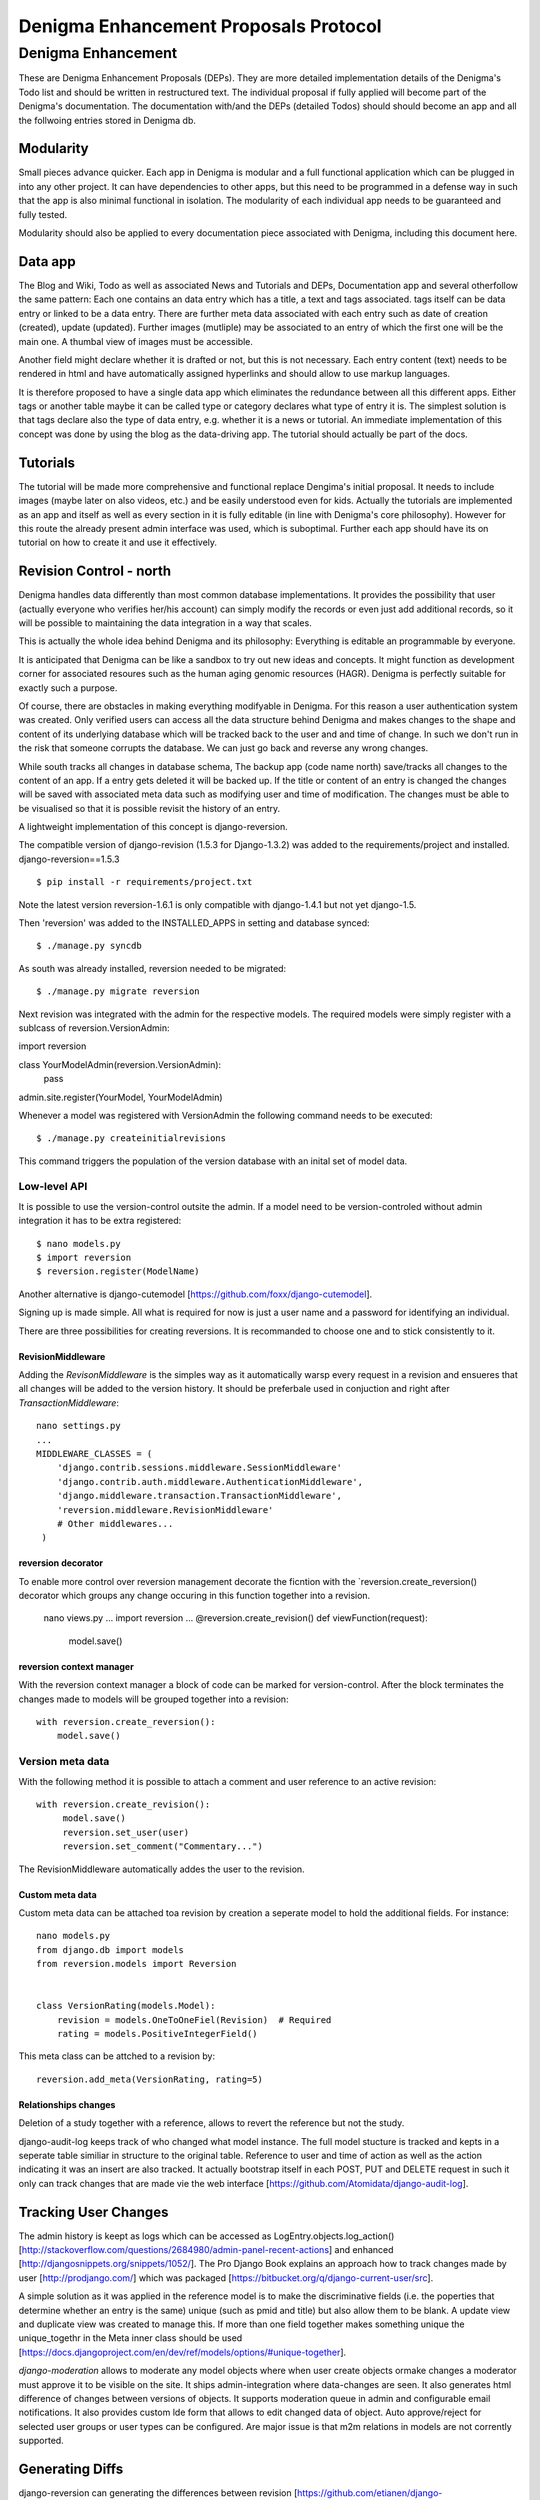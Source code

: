======================================
Denigma Enhancement Proposals Protocol
======================================


Denigma Enhancement
===================

These are Denigma Enhancement Proposals (DEPs). 
They are more detailed implementation details of the Denigma's Todo list and
should be written in restructured text. The individual proposal if fully 
applied will become part of the Denigma's documentation. The documentation 
with/and the DEPs (detailed Todos) should should become an app and all the 
follwoing entries stored in Denigma db.


Modularity
----------

Small pieces advance quicker. Each app in Denigma is modular and a full 
functional application which can be plugged in into any other project. It can
have dependencies to other apps, but this need to be programmed in a defense way
in such that the app is also minimal functional in isolation. The modularity 
of each individual app needs to be guaranteed and fully tested.

Modularity should also be applied to every documentation piece associated with
Denigma, including this document here.


Data app
--------

The Blog and Wiki, Todo as well as associated News and Tutorials and DEPs, 
Documentation app and several otherfollow the same pattern: 
Each one contains an data entry which has a title, a text and tags associated.
tags itself can be data entry or linked to be a data entry. There are further 
meta data associated with each entry such as date of creation (created), 
update (updated). Further images (mutliple) may be associated to an entry of 
which the first one will be the main one. A thumbal view of images must be 
accessible.

Another field might declare whether it is drafted or not, but this is not 
necessary. Each entry content (text) needs to be rendered in html and have 
automatically assigned hyperlinks and should allow to use markup languages. 

It is therefore proposed to have a single data app which eliminates the 
redundance between all this different apps. Either tags or another table maybe 
it can be called type or category declares what type of entry it is. The 
simplest solution is that tags declare also the type of data entry, e.g. 
whether it is a news or tutorial. An immediate implementation of this concept 
was done by using the blog as the data-driving app. The tutorial should 
actually be part of the docs.


Tutorials
---------

The tutorial will be made more comprehensive and functional replace Dengima's 
initial proposal. It needs to include images (maybe later on also videos, etc.) 
and be easily understood even for kids. Actually the tutorials are implemented 
as an app and itself as well as every section in it is fully editable (in line 
with Denigma's core philosophy). However for this route the already present 
admin interface was used, which is suboptimal. Further each app should have 
its on tutorial on how to create it and use it effectively.


Revision Control - north
------------------------

Denigma handles data differently than most common database implementations. 
It provides the possibility that user (actually everyone who verifies her/his 
account) can simply modify the records or even just add additional records,
so it will be possible to maintaining the data integration in a way that scales.

This is actually the whole idea behind Denigma and its philosophy:
Everything is editable an programmable by everyone.

It is anticipated that Denigma can be like a sandbox to try out new ideas and
concepts. It might function as development corner for associated resoures such
as the human aging genomic resources (HAGR). Denigma is perfectly suitable 
for exactly such a purpose.

Of course, there are obstacles in making everything modifyable in Denigma. 
For this reason a  user authentication system was created. Only verified 
users can access all the data structure behind Denigma and makes changes to the 
shape and content of its underlying database which will be tracked back to 
the user and and time of change. In such we don't run in the risk that 
someone corrupts the database. We can just go back and reverse any wrong 
changes.

While south tracks all changes in database schema, The backup app (code name 
north) save/tracks all changes to the content of an app. If a entry gets 
deleted it will be backed up. If the title or content of an entry is changed the 
changes will be saved with associated meta data such as modifying user and time
of modification. The changes must be able to be visualised so that it is 
possible revisit the history of an entry. 

A lightweight implementation of this concept is django-reversion.

The compatible version of django-revision (1.5.3 for Django-1.3.2) was added to the requirements/project and installed.
django-reversion==1.5.3

::

$ pip install -r requirements/project.txt

Note the latest version reversion-1.6.1 is only compatible with django-1.4.1 but not yet  django-1.5.

Then 'reversion' was added to the INSTALLED_APPS in setting and database synced: ::

$ ./manage.py syncdb

As south was already installed, reversion needed to be migrated: ::

$ ./manage.py migrate reversion

Next revision was integrated with the admin for the respective models.
The required models were simply register with a sublcass of reversion.VersionAdmin: ::

import reversion

class YourModelAdmin(reversion.VersionAdmin):
    pass

admin.site.register(YourModel, YourModelAdmin)

Whenever a model was registered with VersionAdmin the following command needs to be executed: ::

$ ./manage.py createinitialrevisions

This command triggers the population of the version database with an inital set of model data.

Low-level API
~~~~~~~~~~~~~
It is possible to use the version-control outsite the admin.
If a model need to be version-controled without admin integration it has to be extra
registered: ::

$ nano models.py
$ import reversion
$ reversion.register(ModelName)

Another alternative is django-cutemodel [https://github.com/foxx/django-cutemodel].

Signing up is made simple. All what is required for now is just a user name and 
a password for identifying an individual.

There are three possibilities for creating reversions. It is recommanded to choose one
and to stick consistently to it.

RevisionMiddleware
^^^^^^^^^^^^^^^^^^
Adding the `RevisonMiddleware` is the simples way as it automatically warsp every request in a revision and ensueres that all changes will be added to the version history.
It should be preferbale used in conjuction and right after `TransactionMiddleware`: ::

    nano settings.py
    ...
    MIDDLEWARE_CLASSES = (
        'django.contrib.sessions.middleware.SessionMiddleware'
        'django.contrib.auth.middleware.AuthenticationMiddleware',
        'django.middleware.transaction.TransactionMiddleware',
        'reversion.middleware.RevisionMiddleware'
        # Other middlewares...
     )

reversion decorator
^^^^^^^^^^^^^^^^^^^
To enable more control over reversion management decorate the ficntion with the `reversion.create_reversion() decorator which groups any change occuring in this function
together into a revision.

    nano views.py
    ...
    import reversion
    ...
    @reversion.create_revision()
    def viewFunction(request):
        model.save()

reversion context manager
^^^^^^^^^^^^^^^^^^^^^^^^^
With the reversion context manager a block of code can be marked for version-control.
After the block terminates the changes made to models will be grouped together into a 
revision: ::

    with reversion.create_reversion():
        model.save()

Version meta data
~~~~~~~~~~~~~~~~~
With the following method it is possible to attach a comment and user reference to an active revision: ::

    with reversion.create_revision():
         model.save()
         reversion.set_user(user)
         reversion.set_comment("Commentary...")

The RevisionMiddleware automatically addes the user to the revision.


Custom meta data
^^^^^^^^^^^^^^^^
Custom meta data can be attached toa revision by creation a seperate model to hold the 
additional fields. For instance: ::
    nano models.py
    from django.db import models
    from reversion.models import Reversion


    class VersionRating(models.Model):
        revision = models.OneToOneFiel(Revision)  # Required
        rating = models.PositiveIntegerField()

This meta class can be attched to a revision by: ::

    reversion.add_meta(VersionRating, rating=5)


Relationships changes
^^^^^^^^^^^^^^^^^^^^^
Deletion of a study together with a reference, allows to revert the reference but not the study.


django-audit-log keeps track of who changed what model instance. The full model stucture is tracked and kepts in a
seperate table similiar in structure to the original table. Reference to user and time of action as well as the
action indicating it was an insert are also tracked. It actually bootstrap itself in each POST, PUT and DELETE 
request in such it only can track changes that are made vie the web interface
[https://github.com/Atomidata/django-audit-log].


Tracking User Changes
---------------------

The admin history is keept as logs which can be accessed as LogEntry.objects.log_action()
[http://stackoverflow.com/questions/2684980/admin-panel-recent-actions] and enhanced
[http://djangosnippets.org/snippets/1052/].
The Pro Django Book explains an approach how to track changes made by user [http://prodjango.com/]
which was packaged [https://bitbucket.org/q/django-current-user/src].

A simple solution as it was applied in the reference model is to make the 
discriminative fields (i.e. the poperties that determine whether an entry is the 
same) unique (such as pmid and title) but also allow them to be 
blank. A update view and duplicate view was created to manage this.
If more than one field together makes something unique the unique_togethr in the
Meta inner class should be used
[https://docs.djangoproject.com/en/dev/ref/models/options/#unique-together].

`django-moderation` allows to moderate any model objects where when user create objects ormake changes a
moderator must approve it to be visible on the site. It ships admin-integration where data-changes are seen.
It also generates html difference of changes between versions of objects. It supports moderation queue in admin
and configurable email notifications. It also provides custom lde form that allows to edit changed data of object.
Auto approve/reject for selected user groups or user types can be configured. Are major issue is that m2m relations
in models are not corrently supported.


Generating Diffs
----------------
django-reversion can generating the differences between revision
[https://github.com/etianen/django-reversion/wiki/Generating-Diffs]
by the use of `google-diff-match-patch` which is
a Diff, Match and Patch Library for plain text
[http://code.google.com/p/google-diff-match-patch/].

The whole diff history of a blog/data post/entry can be viewed by www.denigma.de/meta/diff/<pk>/.


Checking if an Entry Already Exists
-----------------------------------

There are several way to check whether an entry already exists and therefore 
prevent duplicate entries. A simple way is to use the helper function
get_or_create() [http://stackoverflow.com/questions/1821176/django-check-whether-an-object-already-exists-before-adding].

To specify behaviour on the creation of a model, overwrite the save() method and
check if self.pk is None, which is the case not yet created entries
[http://stackoverflow.com/questions/2307943/django-overriding-the-model-create-method].


Check if a Field has Changed
----------------------------
To manually check whether a model field has changed a function in the save method can
be implemented: ::

    def has_changed(instance, save):
        if not instance.pk:
            return False
        old_value = instance.__class__.default_manager.\
                     filter(pk=instance.pk).values(field).get()[field]
        return not getattr(instance, field) == old value

It can be used in the following: ::

    class Entry(models.Model):
        title = ...
        text = ...
        tags = ...
        ...
        def save(self, *args, **kwargs):
            if has_changed(self, 'has_star'):
                # Logi here
            super(Entry, self).save(*args, **kwargs)

An improvement to the above would be to handle files differently as changes in files can have the same
name but different content and comparing different empty values for False: ::

    def has_changed(instance, field):
        if not instance.pk:
            return False
        old_value = instance.__class__._default_manager.\
            filter(pk=instance.pk.values(field).get().get(field, None)
        new_value = getattr(instance, field, None)

        if hasattr(new_value, "file"):
            # Handle FileFields as specieal cases, beacuse the uploaded filename could be
            # the same as the filename that's already there even through there may be
            # different file contents.
            from django.core.files.uploadfile import UploadedFile
            return isinstance(new_value.file, UploadedFile)

        if not (new_value or old_value):
            # Avoid comparing different types of empty values (None, '', {}, [], (), False, etc.)
            # results is False in any case
            return False
         else:
            # in other cases return comparision result as usual
            return not new_value == old_value

So in principle the one way is to check if the value for a field has changed is to fetch the original data from
the database before saving instance: ::

    class Entry(models.Model):
        title = models.CharField(max_length=255):
        ...
        def save(self, *args, **kw):
            if self.pk is not None:
                orig = Entr.objects.get(pk=self.pk)
                if orig.title != self.title:
                    print("Title changed")
            super(Entry, self).save(*args, **kw)

Another attractive alternative way is to override the `__init__` method of the `models.Model` so that it keeps
a copy of the original value. This avoiss another DB lookup: ::

    class Entry(models.Model):
        title = models.CharField(max_length=255):
        ...
        __original_name = None

        def __init__(self, *args, **kwargs):
            super(Entry, self).__init__(*args, **kwargs)
            self.__original_name = self.name

        def save(self, force_insert=False, force_update=False):
            if self.name != self.__original_name:
               # name changed - do something here.

        super(Entry, self).save(force_insert, force_update)
        self.__oirignal_name = self.name

The `post_init-signal` can also be used instead of overrding 
[https://docs.djangoproject.com/en/dev/ref/signals/#post-init],
but overriding methods is recommended by Django documentation
[https://docs.djangoproject.com/en/dev/topics/db/models/#overriding-predefined-model-methods].

An elegant further option is to use `pre_save` signal: ::

    @reciever(pre_save, sender=Entry):
    def do_something_if_changed(sender, instance, **kwargs):
        try:
            obj = Entry.objects.get(pk=instance.pk)
        except Entry.DoesNotExist:
            pass # Object is new, so field hasn't technically changed,
                 # but maybe something else needs to be done here.
        else:
            if not obj.some_field == instance.some_field: # Field has changed.
                # do something.

The drawback of the latter is that it still involves an extra database hit, but signals are basically used for 
exactly such situations and the method does not requiere lateration to the model.


Simplifing Account Creation
---------------------------

User account creation can be even more simplified.
The username should be made optional and only a Email address should be 
required the username will then be infered from the Emial address.
User names actually need to be changeable too.
For known experts the default user name will be assumed to be
FirstName_LastName. Only the Email field is required and password will be
send by email.

Email as Username
-----------------
Emails can be used as user name. There are several options. An example script is provided 
[http://www.f2finterview.com/web/Django/18/]. The three ways of acomplishing this is: ::

There is an app `django-email-as-username` which allows to treat users as having only
email addesses instead of usernames
[https://github.com/dabapps/django-email-as-username] which is compatible with
djanog-registration after them considerations [https://github.com/dabapps/django-email-as-username/issues/17].

1.  ALTER statment in the database to make the username longer than 30 chars and design custom
forms that enforce the new field length. Then provide those custom forms to the auth login
views, etc.

2. Fork Django (or at least django.contrib.auth) for the purposes of a local depolyment and
modify the 30 cahracter constraint whereever it occurs.

3. Employ Django 1.5 which will come with the possiblity to allow to install a custom User model
that has whatever properties are desired (e.g. longer username, only an Email fields, twitter handle
instead of username, etc.). The branch is developed here [https://github.com/freakboy3742/django/tree/t3011] 
at will be incorportated in 1.5.

Customization method
~~~~~~~~~~~~~~~~~~~~
First create a backend inside an app called for instance 'accounts': ::

    nano accounts/backends.py
    from django.contrib.auth.backends import ModelBackend
    from django.contrib.auth.models import User


    class EmailBackend(ModelBackend):
        """"A django.contrib.auth backend that authenticates the user
        based on its email address instead of the username."""

        def authenticate(self, email=None, password=None):
            try:
                user = User.objects.get(emai=email)
                if user.check_password(password):
                    return user
                except User.DoesNotExist:
                    return None


Then set the new backend in the Config: ::

    AUTHENTICATION_BACKENDS = (
        'django.contrib.auth.backends.ModelBackend' # necessary for django.auth
        'accounts.backends.EmailBackend' # Custom backend to authenticate using the email field.
        )

Subsquently modify the login view: ::

    if request.method == 'POST' and unsername and password:
        user = auth.authenticate(username=username, password=password)
        if user is None:
            user = auth.authenticate(email=email, password=password)

Default User
------------
The automatic admin interface of the Django read metadata of models and provides a pwoerful and production-ready
interface that can be utilized by users to add contentn order to provide the admin interface to the public,
a user account with default password can be created whe the
change password is locked and the credentials are either available publicly or assign to annoymous user automatically.


Global Site-wide Search
-----------------------

Denigma needs a umnipotent search function which is able to search all fields 
of all tables or only a specified subset as it was similiar implemented in 
Denigma's Wiki.

There are numerous ways on how to implement searching. One option would be 
Haystack/Whoosch and another Xapian/Djapian
[http://www.vlent.nl/weblog/2010/10/14/searching-django-site-part-1-what-and-why/].
For Denigma it was decided to use the former as they are clean pure python implementations.

Haystack and whoosh need to be added to the requirements: ::
    ...
    whoosh
    -e git://github.com/toastdriven/django-haystack.git@master#egg=django-haystack
    ...

Haystack has to be added to the INSTALLED_APPS within the settings.py: ::
    ...
    INSTALLED_APPS = [
        ...
        'haystack',
        ...

Specify the Haystack connections, e.g. for Whoosh: ::
    HAYSTACK_CONNECTIONS = {
        'default': {
            'ENGINE': 'haystack.backends.whoosh_backend.WhooshEngine',
            'PATH': os.path.join(os.path.dirname(__file__), 'whoosh_index'), # use PROJECT_ROOT instead of os.path.dirname(__file__)
        }, 
     }


Create search_indexes.py in the corresponding app folder: ::
    import datetime
    from haystack import indexes
    from models import Post


    class PostIndex(indexes.SearchIndex, indexes.Indexable):
        created = indexes.DateTimeField(model_attr='created')
        updated = indexes.DateTimeField(model_attr='updated')

        text = indexes.CharField(document=True, use_template=True)
        tags = indexes.MultiValueField()

        def get_model(self):
            return Post

        def index_queryset(self):
            """Used when the entire index for model is updated."""
            return self.get_model().objects.filter(created__lte=datetime.datetime.now())

An additional file <modelname>_text.txt need to be create in the template directory called
sarch/indexes/myapp/<modelname>_text.txt and the following need to be placed within it:
{{ object.title }}
{{ object.text }}

Add the search view to the URLconf: ::
    ...
    (r'^search/', include('haystack.urls')),
    ...

Lastly reindex by runnig the following command: ::
    $ ./manage.py rebuild_index
 
Unsure that whoosh_index is writeable: ::
    $ chmod 777 whoosh_index

The richard project [https://github.com/willkg/richard] which is used by pyvideo.org
[http://pyvideo.org/search/?models=videos.video&q=django+customizing] is an excellent
example for the implementation of this libraries.

The search template should really be redesigned and perfom a default search. The results
need to be better annotated (e.g. from which model the information stems and in which 
context the term was found.Spell correction and auto-completion should be included.
The global search field should be in grey if not selected and placed more in the centre
of the upper navigation panel.

The rebuild_indexes need to be automated and performed regular.
An alternative real-time search function can be implemented.

Optionally other search engines can be utilized.

Look into the Haystack documentation for more details on implementation way to accomplish
the above proposed enhancement and other functionalities of value
[http://django-haystack.readthedocs.org/en/latest/].


Blog Authors
------------

The block Post should contain the information on which user created it and who updated it and when and what.

The text in the templates should not be static. Rather than they should be saved as database entries under appropiate names in such that they will be editbale in the admin panel.


Dynamic Page Content
--------------------

Information hardcoded in the templates need to be moved into a database-backend and being edidtable
both via the admin interface and directly on the site. These pieces of information need to be made
persistent in either a relational (app) or non-relational (i.e. key-value look-up storage) backend.

One way to accomplish this would be to pass a data object containing all entries of the data app as
dictionary mapping title to entries.

Therefore in the views.py
namespace = [post.title for post in Post.objects.all()]
return render_to_response('appname/templatename.html', {'namepace': namespace})

Although this approach works it produces considerbale overhead as the database will be queried for all
data objects each time the view gets called.

An alternative is to explicilty fetch the required information from data and pass them to the template.

An attractive way to achieve the above mentioning is to use django-constance, which allows to define 
settings constance that are stored in redis backend and already provides an admin interface app for 
editing this constances. settings can be imported into views and passed to templates
[https://github.com/comoga/django-constance].


Literature Retrieval
--------------------

Each referenence should have a link to its full-text article as well as PDF in S3 storage.


Editable Content
----------------

Editable Tables
~~~~~~~~~~~~~~~
Denigma needs to provide a beautiful representation of its table content.
The tables need to be interactive and each row can be editied with DetailView.
Filters can be applyied on and column. A similiar framework to the dynamic 
simulation UI - Data Grid Components has to be employed for this 
[http://nextgensim.info/grids].

Editable Text
~~~~~~~~~~~~~
The Etch content editor need to be utilized [http://etchjs.com/].


Article should be passed to the address bar by their titles.
For this to occur a article title need to be slugfied. A templatetag
could do this job by replacing spaces with other characters.


Tags
----

Denigma currently employs three flavours of tags:
1. Taggit for the Blog posts
2. A simply custom tag for the Wiki
3. A Category tag with optional description for the Links

Those need to be united into a single system.

One possibility is that the data entries (alias blog posts) can themself function
as tags via a ManyToMany field with itself. Further hierarchical relationships
need to be implemented. For this to happen the entries need to provide all the
functionality of taggit, tagging modules.


Automating Schemamigration
-------------------------

South only performs semi-automated schemamigration. It would be usefull to totally
automate this process.

The django-admin-models-editor would provide an excellent starting point as it already
includes a GUI for creating models, generates code for models using HTML forms and 
allows to create models within the admin interface. It is still sub-optimal in the way
it splits the models.py and admin.py. 

It just need to be extended to als edit existing models and integrated with South.
It also need to be extend to cover more field options to deal with things like
"choices".

Database schema defination could also made more graphical with for instance
[http://gaesql.appspot.com/]. 

Another graphical tool runs the other wayL the graph command from django-extensions 
generates UML form Django models [http://code.google.com/p/uml-to-django/].


Tree Menus
----------

For menus django-treemenus enables generic tree-structured menuing system 
[http://code.google.com/p/django-treemenus/].


NoSQL Database
--------------

Denigma needs a powerful NoSQL database-backend
Considered are MongoDB, Neo4j, titan, and orientdb.


Icons
-----
Include icons in the navigation just behind the labels
Take an example from: http://kfalck.net/
<li class="active"><a href="/"><i class="icon-list"></i> Home</a></li>


Visit Counter
-------------
Denigma should be able to count how often its main site as well as individual
parts are visited and keep track of statics on traffic.

django-hitcounts, django-visits-counter or django-visits are attractive ways of
easily implemented such functionality. 


Cross-linking
-------------
Denigma supports mutliple kinds of highly effective automatic cross-linking facilities. The most powerfull is
`recross`, a template tag based on regular expression multi-term replacement.
Individual cross-linking algorithms might be utilized in the views of for instance in the derivates such as
the tutorials. It is also considered to establish a dictionary of important sections in Dengima and use the for
mapping to cross-link also sites which are not direct derivates of the blog posts.
Also explicit cross-links shoul be supported too in order to avoid wrong auto-directing.


Media App
---------
The media app will accomodate images, sounds, musics, and videos. It will functional replace the gallery app
and the gallery app itself will be a seperate app which uses the media app as data driven backend.


Title too long
--------------
Increasing Saccharomyces cerevisiae stress resistance, through the overactivation of the heat shock response resulting from defects in the Hsp90 chaperone, does not extend replicative life span but can be associated with slower chronological ageing of nondividing cells. 

A network biology approach to aging in yeast 
However added Batch Effects and Noise in Microarray Experiments: Sources and Solutions (Wiley Series in Probability and Statistics) 


Request Namespace
-----------------
The current URL name, app name or namespace (or any infromation gathered
during URL resolution) should be availbale within views and templates, i.e.
attached to a request.object.

During URL resolution, responvers return a ResolveMatch object
[https://github.com/django/django/blob/e72e22e518a730cd28cd68c9374fa79a45e27a9c/django/core/urlresolvers.py#L222;
https://github.com/django/django/blob/e72e22e518a730cd28cd68c9374fa79a45e27a9c/django/core/urlresolvers.py#L331].
ResolveMatch instancs have attributes such as app_Name, url_name.
[https://github.com/django/django/blob/e72e22e518a730cd28cd68c9374fa79a45e27a9c/django/core/urlresolvers.py#L39]

HTTP handleres manage both the URL resolution and the request object.
They could assign url_name or app_name to request [https://github.com/django/django/blob/e72e22e518a730cd28cd68c9374fa79a45e27a9c/django/core/handlers/base.py#L104 
].

Changing in [https://github.com/django/django/blob/e72e22e518a730cd28cd68c9374fa79a45e27a9c/django/core/handlers/base.py#L104]

    callback, callback_args, callback_kwargs = resolver.resolve(request.path_info)

into: ::

    request.resolver_match = resolver.resolve(request.path_info)
    callback, callback_args, callback_kwargs = request.resolver_match

Then in template it would be possible:

    <a href="{% url foo %} {% if request.resolver_match.url_name == 'foo' %}calss="active"{% endif %}>Foo</a>

In a nutshell ResolveMatch needs to be sved in HttpRequest:
    https://code.djangoproject.com/ticket/15695

A small test that illustrates what needed to accomplish this is available as
django-locale-switcher [https://github.com/apollo13/django-locale-switcher].
This app stuffes the resolver_math on the request.


Filtering
---------
Tables in Denigma need to be filtered dynamically also in the public interface
just as it is accomplished in the admin.
`django-filters` allows user to filter queryset dynamically 
[https://github.com/alex/django-filter].


Adding Many-To-Many Relationships in bulk
-----------------------------------------
To add a bulk of many-to-many relationships the `bulk_create` can be used. 
For this a list o B objects is first created in bulk and then added them all at once to the
ManyToMany relationship of A instance(s): ::

    class A(models.Model):
        b = models.ManyToManyField('B')

    class B(models.Model):
        # fields

    entries = [
        B(...),
        B(...),
        B(...),
        ...
    ]

    B.objects.bulk_create(entries)
    a.b.add(*o)


Multiple File Upload
--------------------
It would be of interest to enable upload of multiple files simulatonously.
`django-multiple-file-uploads` provides exactly this feature 
[http://www.chicagodjango.com/blog/multiple-file-uploads-django/].


Compound static-dynamic pages
-----------------------------
To reduce reptition of static componounds they need to be made dynamic.
A solution would be the following: [http://dpaste.com/hold/806276/].


Dynamic Sections links
----------------------
The tutorials app should havea dynamic sections links navigation as it is
implimented in the bootstrap getting started [http://twitter.github.com/bootstrap/getting-started.html].


Notifications
-------------
django-notifications-hq provides GitHub notifications alike app for Django: [http://pypi.python.org/pypi/django-notifications-hq]


Speeding upDjango
------------------
Django performance in web framwork and template enigine can be drastically improved by employing Pypy 1.9
(vs. CPython 2.7):
http://mindref.blogspot.de/2012/09/python-fastest-web-framework.html
http://mindref.blogspot.de/2012/07/python-fastest-template.html

The source code of the benchmarking hello world app is available
[https://bitbucket.org/akorn/helloworld/src].


URL import from future
----------------------
Need to prepare the URLs to make them compatible with Django-1.5.


The Future of Denigma
---------------------

This is just the beginning. Further DEPs might be:

- Need to get GIT from Denigma server working.
- restore.sh for restoring a snapshotted database.
- Automate EC2 instance setup
  [http://www.turnkeylinux.org/blog/ec2-userdata].
- Use Fabric for ssh control of Denigma 
  [http://docs.fabfile.org/en/1.4.3/index.html].
- Move Denigma db to RDS
- Repair or delete blogs (its broken)
- Candidates is empty, delete it.

May Denigma's future be bright!

#234567891123456789212345678931234567894123456789512345678961234567897123456789
